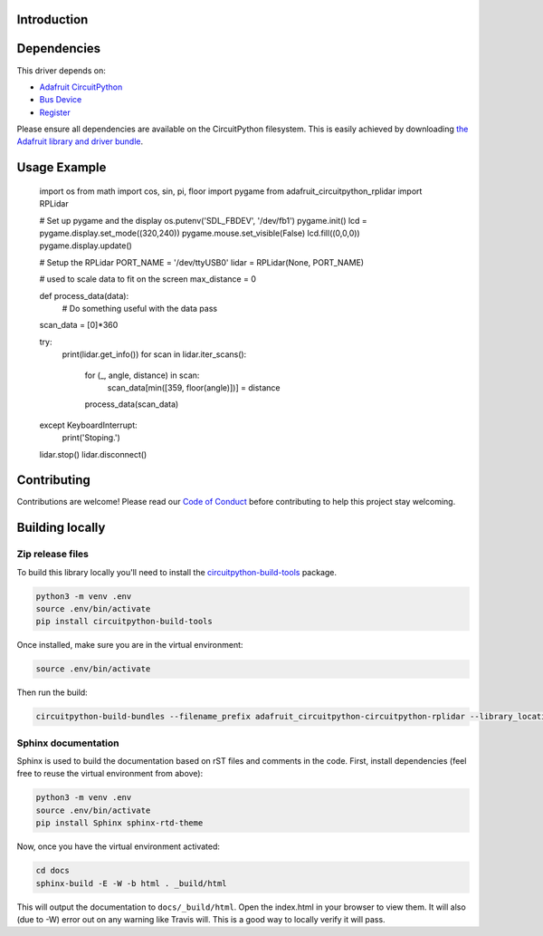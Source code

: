 Introduction
============

.. image:: https://readthedocs.org/projects/adafruit-circuitpython-circuitpython-rplidar/badge/?version=latest
    :target: https://circuitpython.readthedocs.io/projects/rplidar/en/latest/
    :alt: Documentation Status

.. image:: https://img.shields.io/discord/327254708534116352.svg
    :target: https://discord.gg/nBQh6qu
    :alt: Discord

.. image:: https://travis-ci.com/adafruit/Adafruit_circuitpython_CircuitPython_RPLIDAR.svg?branch=master
    :target: https://travis-ci.com/adafruit/Adafruit_circuitpython_CircuitPython_RPLIDAR
    :alt: Build Status

.. Provide a convienent interface to the Slamtec RPLidar.

Dependencies
=============
This driver depends on:

* `Adafruit CircuitPython <https://github.com/adafruit/circuitpython>`_
* `Bus Device <https://github.com/adafruit/Adafruit_CircuitPython_BusDevice>`_
* `Register <https://github.com/adafruit/Adafruit_CircuitPython_Register>`_

Please ensure all dependencies are available on the CircuitPython filesystem.
This is easily achieved by downloading
`the Adafruit library and driver bundle <https://github.com/adafruit/Adafruit_CircuitPython_Bundle>`_.

Usage Example
=============

    import os
    from math import cos, sin, pi, floor
    import pygame
    from adafruit_circuitpython_rplidar import RPLidar

    # Set up pygame and the display
    os.putenv('SDL_FBDEV', '/dev/fb1')
    pygame.init()
    lcd = pygame.display.set_mode((320,240))
    pygame.mouse.set_visible(False)
    lcd.fill((0,0,0))
    pygame.display.update()

    # Setup the RPLidar
    PORT_NAME = '/dev/ttyUSB0'
    lidar = RPLidar(None, PORT_NAME)

    # used to scale data to fit on the screen
    max_distance = 0

    def process_data(data):
        # Do something useful with the data
        pass

    scan_data = [0]*360

    try:
        print(lidar.get_info())
        for scan in lidar.iter_scans():
            for (_, angle, distance) in scan:
                scan_data[min([359, floor(angle)])] = distance
            process_data(scan_data)

    except KeyboardInterrupt:
        print('Stoping.')
    lidar.stop()
    lidar.disconnect()


Contributing
============

Contributions are welcome! Please read our `Code of Conduct
<https://github.com/adafruit/Adafruit_circuitpython_CircuitPython_RPLIDAR/blob/master/CODE_OF_CONDUCT.md>`_
before contributing to help this project stay welcoming.

Building locally
================

Zip release files
-----------------

To build this library locally you'll need to install the
`circuitpython-build-tools <https://github.com/adafruit/circuitpython-build-tools>`_ package.

.. code-block:: shell

    python3 -m venv .env
    source .env/bin/activate
    pip install circuitpython-build-tools

Once installed, make sure you are in the virtual environment:

.. code-block:: shell

    source .env/bin/activate

Then run the build:

.. code-block:: shell

    circuitpython-build-bundles --filename_prefix adafruit_circuitpython-circuitpython-rplidar --library_location .

Sphinx documentation
-----------------------

Sphinx is used to build the documentation based on rST files and comments in the code. First,
install dependencies (feel free to reuse the virtual environment from above):

.. code-block:: shell

    python3 -m venv .env
    source .env/bin/activate
    pip install Sphinx sphinx-rtd-theme

Now, once you have the virtual environment activated:

.. code-block:: shell

    cd docs
    sphinx-build -E -W -b html . _build/html

This will output the documentation to ``docs/_build/html``. Open the index.html in your browser to
view them. It will also (due to -W) error out on any warning like Travis will. This is a good way to
locally verify it will pass.
